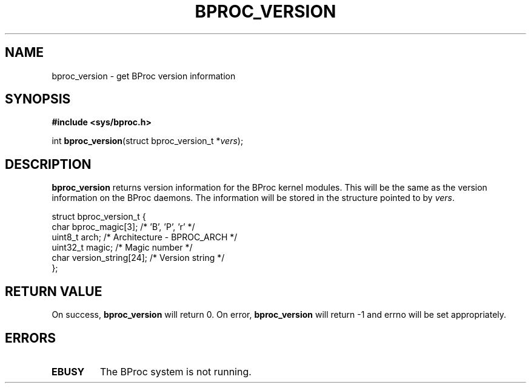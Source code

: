 .\" $Id: bproc_version.2,v 1.1 2004/09/08 20:28:44 mkdist Exp $
.TH BPROC_VERSION 2 "" "BProc 4.0.0pre8" "BProc Programmer's Manual"
.SH NAME
bproc_version \- get BProc version information

.SH SYNOPSIS
\fB#include <sys/bproc.h>\fR

int \fBbproc_version\fR(struct bproc_version_t *\fIvers\fR);

.SH DESCRIPTION
.PP
\fBbproc_version\fR returns version information for the
BProc kernel modules.  This will be the same as the version
information on the BProc daemons.  The information will be stored in
the structure pointed to by \fIvers\fR.

.nf
struct bproc_version_t {
    char     bproc_magic[3];      /* 'B', 'P', 'r' */
    uint8_t  arch;                /* Architecture \- BPROC_ARCH */
    uint32_t magic;               /* Magic number */
    char     version_string[24];  /* Version string */
};
.fi

.SH RETURN VALUE
.PP
On success, \fBbproc_version\fR will return 0.  On error,
\fBbproc_version\fR will return \-1 and errno will be
set appropriately.

.SH ERRORS
.PP
.TP
\fBEBUSY\fR
The BProc system is not running.
.PP
